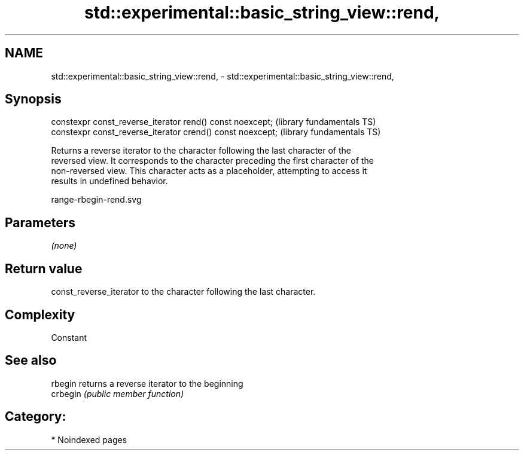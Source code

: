 .TH std::experimental::basic_string_view::rend, 3 "2024.06.10" "http://cppreference.com" "C++ Standard Libary"
.SH NAME
std::experimental::basic_string_view::rend, \- std::experimental::basic_string_view::rend,

.SH Synopsis

   constexpr const_reverse_iterator rend() const noexcept;   (library fundamentals TS)
   constexpr const_reverse_iterator crend() const noexcept;  (library fundamentals TS)

   Returns a reverse iterator to the character following the last character of the
   reversed view. It corresponds to the character preceding the first character of the
   non-reversed view. This character acts as a placeholder, attempting to access it
   results in undefined behavior.

   range-rbegin-rend.svg

.SH Parameters

   \fI(none)\fP

.SH Return value

   const_reverse_iterator to the character following the last character.

.SH Complexity

   Constant

.SH See also

   rbegin  returns a reverse iterator to the beginning
   crbegin \fI(public member function)\fP

.SH Category:
     * Noindexed pages
